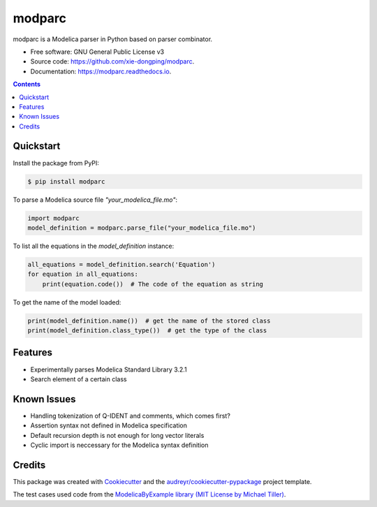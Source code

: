 ===============================
modparc
===============================


.. image:: https://img.shields.io/pypi/v/modparc.svg
        :target: https://pypi.python.org/pypi/modparc

.. image:: https://img.shields.io/travis/xie-dongping/modparc.svg
        :target: https://travis-ci.org/xie-dongping/modparc

.. image:: https://readthedocs.org/projects/modparc/badge/?version=latest
        :target: https://modparc.readthedocs.io/en/latest/?badge=latest
        :alt: Documentation Status

.. image:: https://pyup.io/repos/github/xie-dongping/modparc/shield.svg
     :target: https://pyup.io/repos/github/xie-dongping/modparc/
     :alt: Updates


modparc is a Modelica parser in Python based on parser combinator.


* Free software: GNU General Public License v3
* Source code: https://github.com/xie-dongping/modparc.
* Documentation: https://modparc.readthedocs.io.

.. contents::

Quickstart
----------

Install the package from PyPI:

.. code-block:: bash

    $ pip install modparc


To parse a Modelica source file `"your_modelica_file.mo"`:

.. code-block:: python

    import modparc
    model_definition = modparc.parse_file("your_modelica_file.mo")

To list all the equations in the `model_definition` instance:

.. code-block:: python

    all_equations = model_definition.search('Equation')
    for equation in all_equations:
        print(equation.code())  # The code of the equation as string

To get the name of the model loaded:

.. code-block:: python

    print(model_definition.name())  # get the name of the stored class
    print(model_definition.class_type())  # get the type of the class

Features
--------

* Experimentally parses Modelica Standard Library 3.2.1
* Search element of a certain class

Known Issues
------------

* Handling tokenization of Q-IDENT and comments, which comes first?
* Assertion syntax not defined in Modelica specification
* Default recursion depth is not enough for long vector literals
* Cyclic import is neccessary for the Modelica syntax definition

Credits
-------

This package was created with Cookiecutter_ and the `audreyr/cookiecutter-pypackage`_ project template.

The test cases used code from the `ModelicaByExample library (MIT License by Michael Tiller)`_.

.. _Cookiecutter: https://github.com/audreyr/cookiecutter
.. _`audreyr/cookiecutter-pypackage`: https://github.com/audreyr/cookiecutter-pypackage
.. _`ModelicaByExample library (MIT License by Michael Tiller)`: https://github.com/xogeny/ModelicaBook

